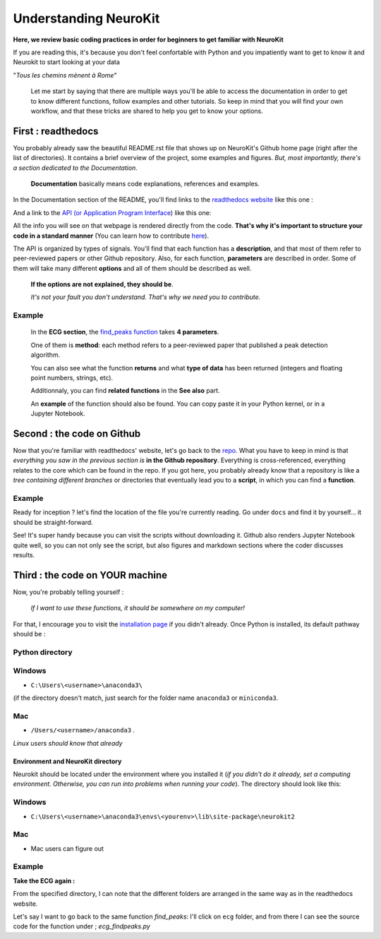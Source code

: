 Understanding NeuroKit
======================
**Here, we review basic coding practices in order for beginners to get familiar with NeuroKit**

If you are reading this, it's because you don't feel confortable with Python and you impatiently want to get to know it and Neurokit to start looking at your data

"*Tous les chemins mènent à Rome*"

	Let me start by saying that there are multiple ways you'll be able to access the documentation in order to get to know different functions, follow examples and other tutorials. So keep in mind that you will find your own workflow, and that these tricks are shared to help you get to know your options.

First : readthedocs
-------------------
You probably already saw the beautiful README.rst file that shows up on NeuroKit's Github home page (right after the list of directories). It contains a brief overview of the project, some examples and figures. *But, most importantly, there's a section dedicated to the Documentation*. 

    **Documentation** basically means code explanations, references and examples. 

In the Documentation section of the README, you'll find links to the `readthedocs website <https://neurokit2.readthedocs.io/en/latest/?badge=latest>`_ like this one : 

.. image:: https://readthedocs.org/projects/neurokit2/badge/?version=latest
        :target: https://neurokit2.readthedocs.io/en/latest/?badge=latest
        :alt: Documentation Status

And a link to the `API (or Application Program Interface <https://neurokit2.readthedocs.io/en/latest/functions.html>`_) like this one:

.. image:: https://img.shields.io/badge/functions-API-orange.svg?colorB=2196F3
        :target: https://neurokit2.readthedocs.io/en/latest/functions.html
        :alt: API

All the info you will see on that webpage is rendered directly from the code. **That's why it's important to structure your code in a standard manner** (You can learn how to contribute `here <https://neurokit2.readthedocs.io/en/latest/contributing.html>`_). 

The API is organized by types of signals. You'll find that each function has a **description**, and that most of them refer to peer-reviewed papers or other Github repository. Also, for each function, **parameters** are described in order. Some of them will take many different **options** and all of them should be described as well. 

    **If the options are not explained, they should be**. 
    
    *It's not your fault you don't understand. That's why we need you to contribute.*

Example
"""""""
    In the **ECG section**, the `find_peaks function <https://neurokit2.readthedocs.io/en/latest/functions.html#neurokit2.ecg_findpeaks>`_ takes **4 parameters**. 
    
    One of them is **method**: each method refers to a peer-reviewed paper that published a peak detection algorithm. 

    You can also see what the function **returns** and what **type of data** has been returned (integers and floating point numbers, strings, etc). 

    Additionnaly, you can find **related functions** in the **See also** part. 

    An **example** of the function should also be found. You can copy paste it in your Python kernel, or in a Jupyter Notebook.

Second : the code on Github 
---------------------------
Now that you're familiar with readthedocs' website, let's go back to the `repo <https://github.com/neuropsychology/NeuroKit>`_. What you have to keep in mind is that *everything you saw in the previous section is* **in the Github repository**. Everything is cross-referenced, everything relates to the core which can be found in the repo. If you got here, you probably already know that a repository is like a *tree containing different branches* or directories that eventually lead you to a **script**, in which you can find a **function**.

Example
""""""""
Ready for inception ? let's find the location of the file you're currently reading. Go under ``docs`` and find it by yourself... it should be straight-forward.

See! It's super handy because you can visit the scripts without downloading it. Github also renders Jupyter Notebook quite well, so you can not only see the script, but also figures and markdown sections where the coder discusses results.


Third : the code on YOUR machine
--------------------------------
Now, you're probably telling yourself :

    *If I want to use these functions, it should be somewhere on my computer!* 

For that, I encourage you to visit the `installation page <https://neurokit2.readthedocs.io/en/latest/installation.html>`_ if you didn't already. Once Python is installed, its default pathway should be :

Python directory
"""""""""""""""""
Windows 
"""""""
* ``C:\Users\<username>\anaconda3\`` 
    
(if the directory doesn't match, just search for the folder name ``anaconda3`` or ``miniconda3``. 

Mac
""""
* ``/Users/<username>/anaconda3`` .

*Linux users should know that already*

Environment and NeuroKit directory
^^^^^^^^^^^^^^^^^^^^^^^^^^^^^^^^^^
Neurokit should be located under the environment where you installed it (*if you didn't do it already, set a computing environment. Otherwise, you can run into problems when running your code*). The directory should look like this:

Windows
"""""""
* ``C:\Users\<username>\anaconda3\envs\<yourenv>\lib\site-package\neurokit2``

Mac
"""
* Mac users can figure out

Example
""""""""
**Take the ECG again :**

From the specified directory, I can note that the different folders are arranged in the same way as in the readthedocs website. 

Let's say I want to go back to the same function `find_peaks`: I'll click on ``ecg`` folder, and from there I can see the source code for the function under ; `ecg_findpeaks.py`